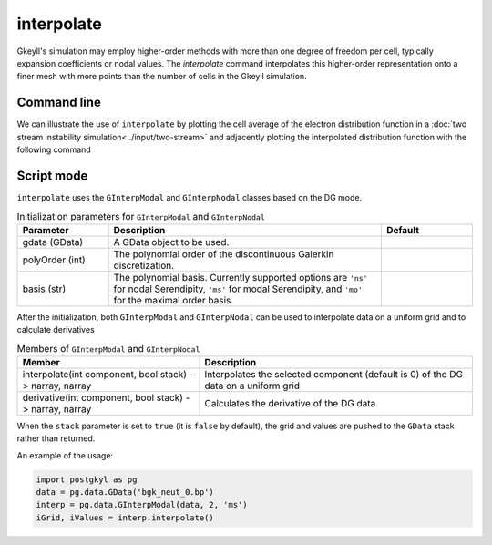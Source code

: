 .. _pg_cmd_interpolate:

interpolate
+++++++++++

Gkeyll's simulation may employ higher-order methods with more
than one degree of freedom per cell, typically expansion
coefficients or nodal values. The `interpolate` command
interpolates this higher-order representation onto a finer mesh
with more points than the number of cells in the Gkeyll
simulation.

Command line
^^^^^^^^^^^^

.. raw:: html

   <details>
   <summary><a>Command help</a></summary>

.. code-block:: bash
  :emphasize-lines: 1

  pgkyl interpolate --help
    Usage: pgkyl interp [OPTIONS]
    
      Interpolate DG data onto a uniform mesh.
    
    Options:
      -b, --basistype [ms|ns|mo|mt]  Specify DG basis.
      -p, --polyorder INTEGER        Specify polynomial order.
      -i, --interp INTEGER           Interpolation onto a general mesh of
                                     specified amount.
    
      -u, --use TEXT                 Specify a 'tag' to apply to (default all
                                     tags).
    
      -t, --tag TEXT                 Optional tag for the resulting array
      -r, --read BOOLEAN             Read from general interpolation file.
      -n, --new                      for testing purposes
      -h, --help                     Show this message and exit.

.. raw:: html

   </details>
   <br>

We can illustrate the use of ``interpolate`` by plotting
the cell average of the electron distribution function in a
:doc:`two stream instability simulation<../input/two-stream>`
and adjacently plotting the interpolated distribution function
with the following command



Script mode
^^^^^^^^^^^

``interpolate`` uses the  ``GInterpModal`` and ``GInterpNodal``
classes based on the DG mode.


.. list-table:: Initialization parameters for ``GInterpModal`` and ``GInterpNodal``
   :widths: 20, 60, 20
   :header-rows: 1

   * - Parameter
     - Description
     - Default
   * - gdata (GData)
     - A GData object to be used.
     - 
   * - polyOrder (int)
     - The polynomial order of the discontinuous Galerkin
       discretization.
     -
   * - basis (str)
     - The polynomial basis. Currently supported options are ``'ns'`` for
       nodal Serendipity, ``'ms'`` for modal Serendipity, and ``'mo'``
       for the maximal order basis.
     -

After the initialization, both ``GInterpModal`` and ``GInterpNodal``
can be used to interpolate data on a uniform grid and to calculate
derivatives

.. list-table:: Members of ``GInterpModal`` and ``GInterpNodal``
   :widths: 40, 60
   :header-rows: 1

   * - Member
     - Description
   * - interpolate(int component, bool stack) -> narray, narray
     - Interpolates the selected component (default is 0) of the DG
       data on a uniform grid
   * - derivative(int component, bool stack) -> narray, narray
     - Calculates the derivative of the DG data

When the ``stack`` parameter is set to ``true`` (it is ``false`` by
default), the grid and values are pushed to the ``GData`` stack rather
than returned.

An example of the usage:

.. code-block:: Python

   import postgkyl as pg
   data = pg.data.GData('bgk_neut_0.bp')
   interp = pg.data.GInterpModal(data, 2, 'ms')
   iGrid, iValues = interp.interpolate()


